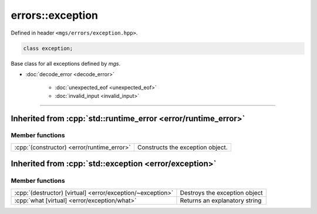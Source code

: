*****************
errors::exception
*****************

Defined in header ``<mgs/errors/exception.hpp>``.

.. code-block:: cpp

   class exception;

Base class for all exceptions defined by *mgs*.

* :doc:`decode_error <decode_error>`

   * :doc:`unexpected_eof <unexpected_eof>`
   * :doc:`invalid_input <invalid_input>`

----

Inherited from :cpp:`std::runtime_error <error/runtime_error>`
==============================================================

Member functions
----------------

.. table:: 
   :align: left

   ========================================== ================================
   :cpp:`(constructor) <error/runtime_error>` Constructs the exception object.
   ========================================== ================================

Inherited from :cpp:`std::exception <error/exception>`
======================================================

Member functions
----------------

.. table::
   :align: left

   ========================================================== =============================
   :cpp:`(destructor) [virtual] <error/exception/~exception>` Destroys the exception object
   :cpp:`what [virtual] <error/exception/what>`               Returns an explanatory string
   ========================================================== =============================
